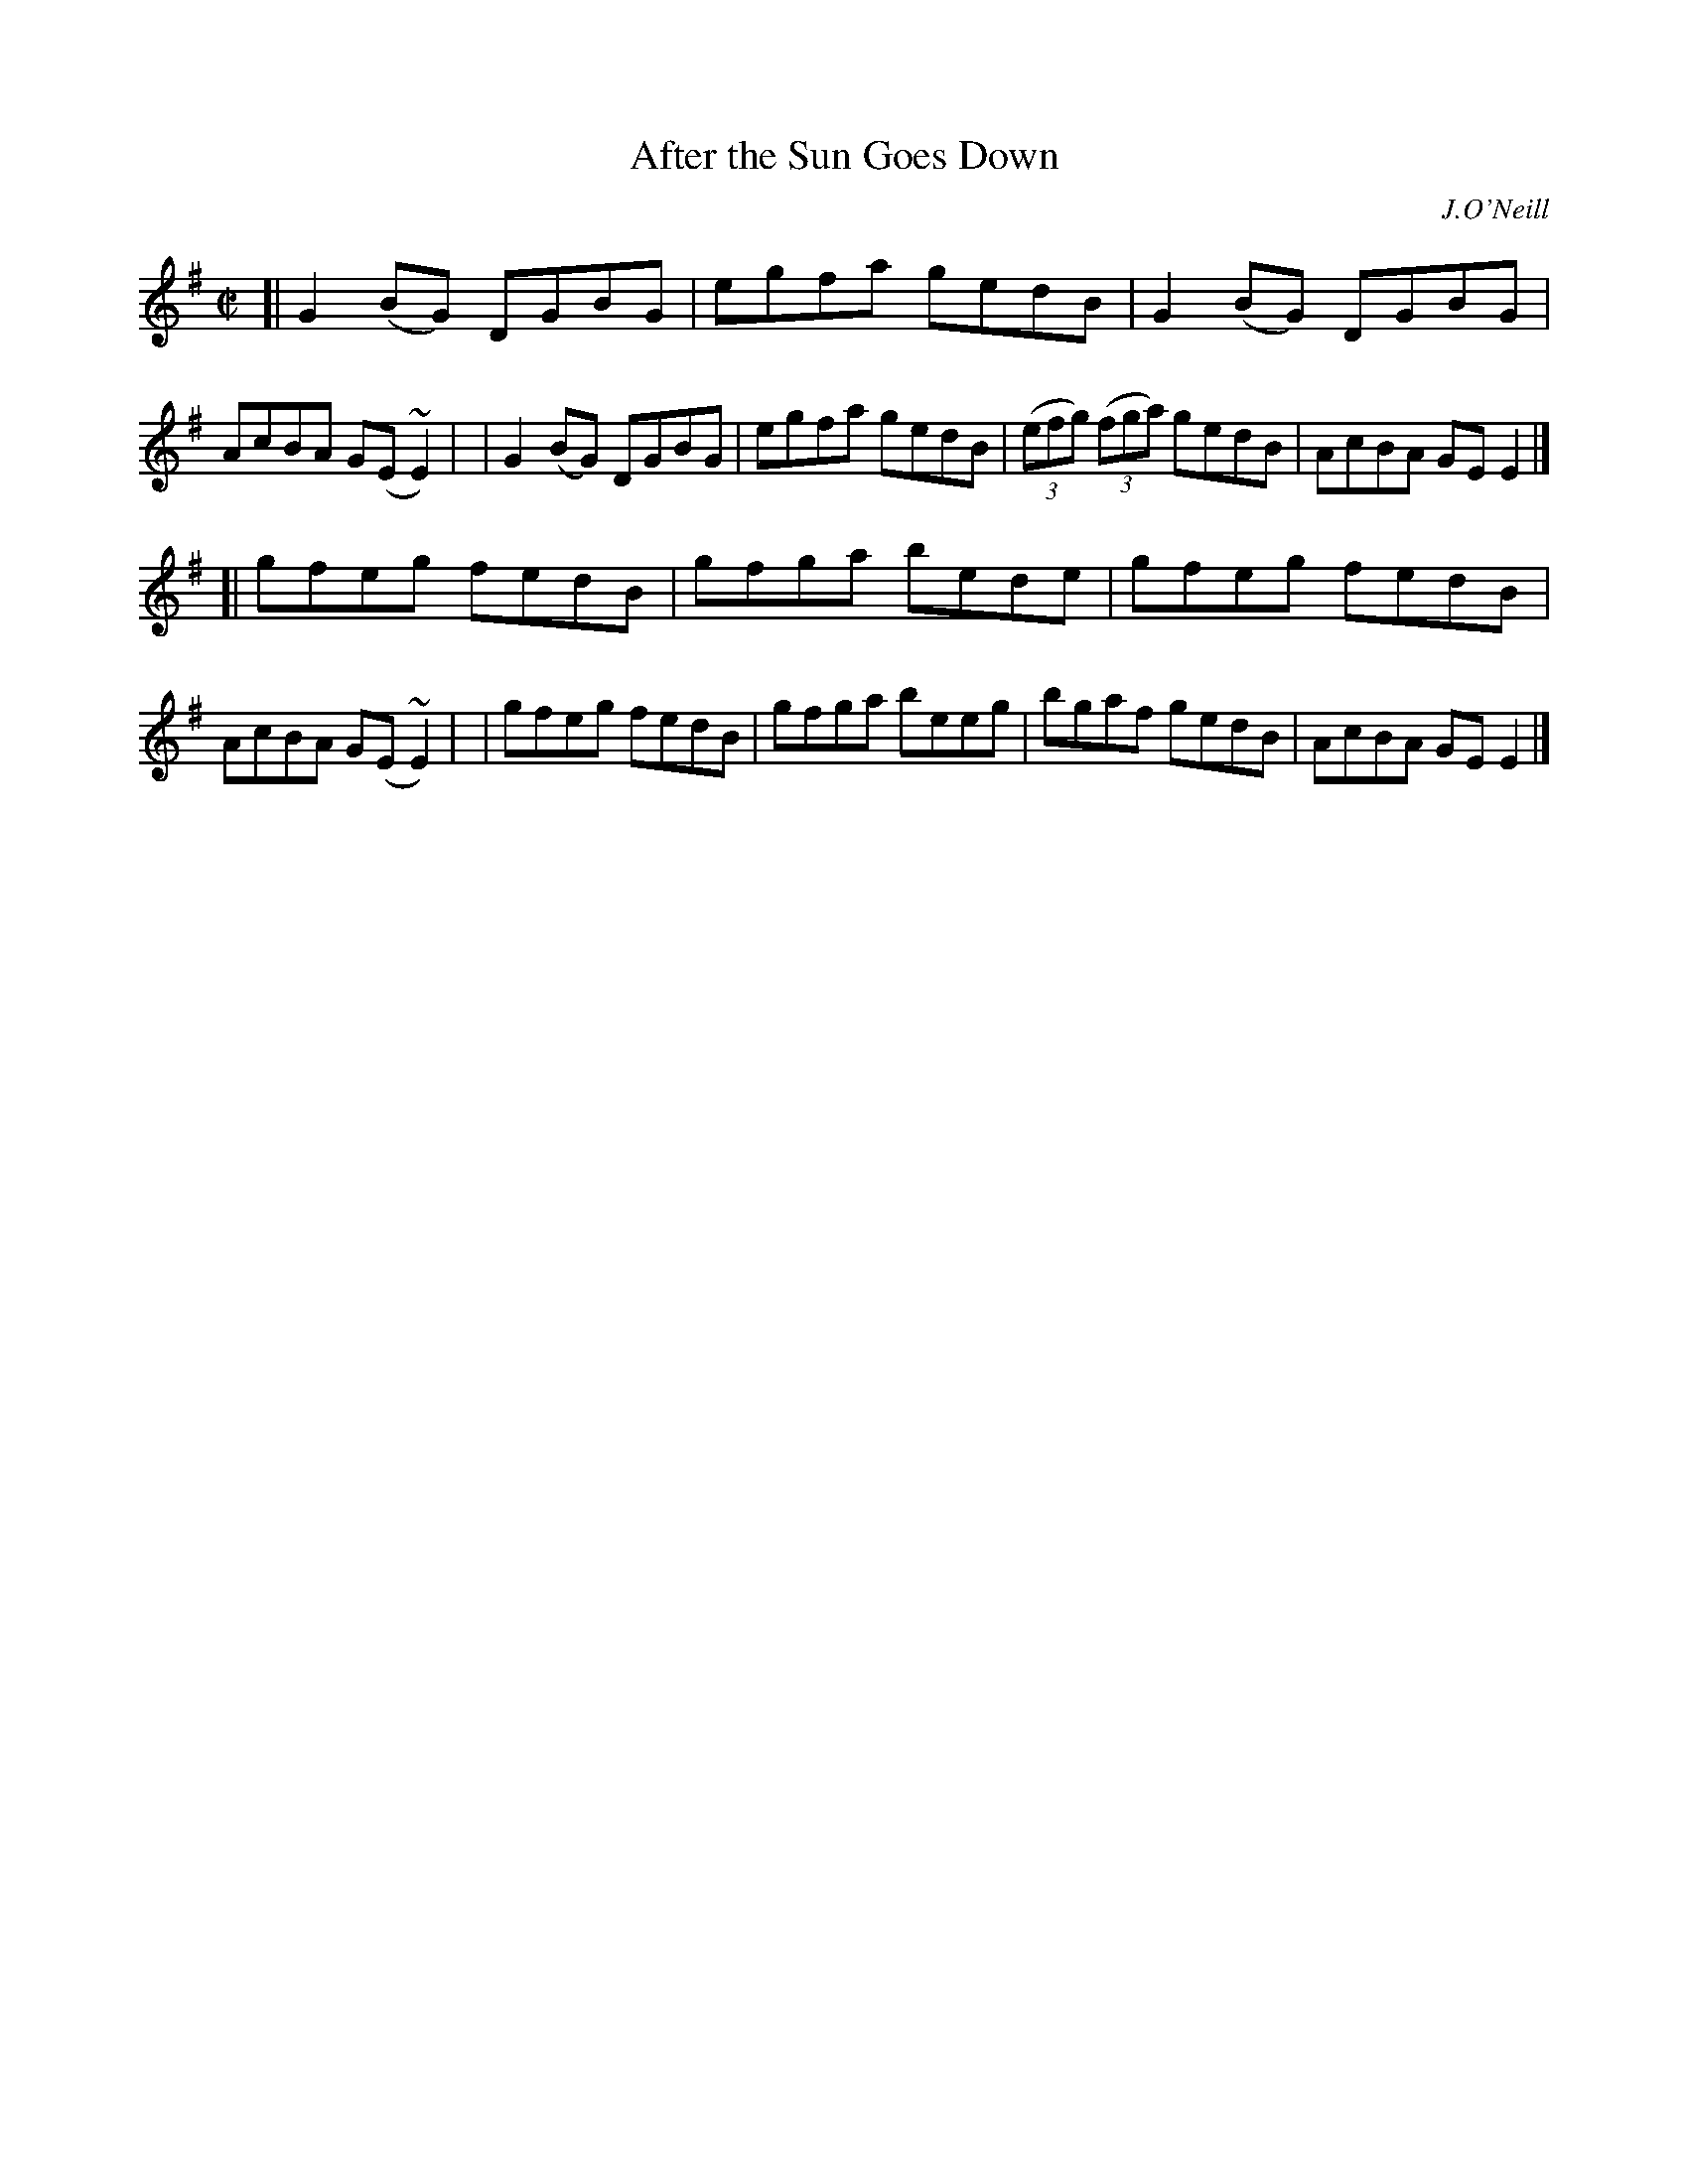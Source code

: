 X: 1471
T: After the Sun Goes Down
R: reel
%S: s:2 b:16(8+8)
B: O'Neill's 1850 #1471
O: J.O'Neill
Z: Bob Safranek, rjs@gsp.org
N: Ornaments (~) are turns.
M: C|
L: 1/8
K: G
[| G2(BG) DGBG | egfa gedB | G2(BG) DGBG | AcBA G(E~E2) |\
|  G2(BG) DGBG | egfa gedB | ((3efg) ((3fga) gedB | AcBA GEE2 |]
[| gfeg fedB | gfga bede | gfeg fedB | AcBA G(E~E2) |\
|  gfeg fedB | gfga beeg | bgaf gedB | AcBA GEE2 |]
